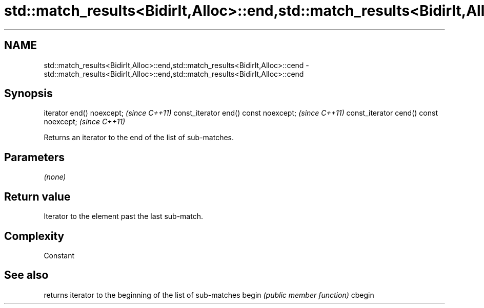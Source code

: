 .TH std::match_results<BidirIt,Alloc>::end,std::match_results<BidirIt,Alloc>::cend 3 "2020.03.24" "http://cppreference.com" "C++ Standard Libary"
.SH NAME
std::match_results<BidirIt,Alloc>::end,std::match_results<BidirIt,Alloc>::cend \- std::match_results<BidirIt,Alloc>::end,std::match_results<BidirIt,Alloc>::cend

.SH Synopsis

iterator end() noexcept;               \fI(since C++11)\fP
const_iterator end() const noexcept;   \fI(since C++11)\fP
const_iterator cend() const noexcept;  \fI(since C++11)\fP

Returns an iterator to the end of the list of sub-matches.

.SH Parameters

\fI(none)\fP

.SH Return value

Iterator to the element past the last sub-match.

.SH Complexity

Constant

.SH See also


       returns iterator to the beginning of the list of sub-matches
begin  \fI(public member function)\fP
cbegin




